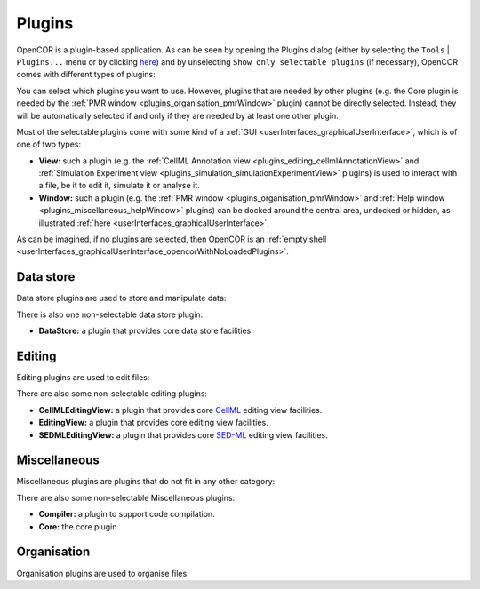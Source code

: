 .. _plugins_index:

=========
 Plugins
=========

OpenCOR is a plugin-based application.
As can be seen by opening the Plugins dialog (either by selecting the ``Tools`` | ``Plugins...`` menu or by clicking `here <opencor://openPluginsDialog>`__) and by unselecting ``Show only selectable plugins`` (if necessary), OpenCOR comes with different types of plugins:

.. image:: pics/screenshot01.png
   :align: center
   :scale: 25%

You can select which plugins you want to use.
However, plugins that are needed by other plugins (e.g. the Core plugin is needed by the :ref:`PMR window <plugins_organisation_pmrWindow>` plugin) cannot be directly selected.
Instead, they will be automatically selected if and only if they are needed by at least one other plugin.

Most of the selectable plugins come with some kind of a :ref:`GUI <userInterfaces_graphicalUserInterface>`, which is of one of two types:

- **View:** such a plugin (e.g. the :ref:`CellML Annotation view <plugins_editing_cellmlAnnotationView>` and :ref:`Simulation Experiment view <plugins_simulation_simulationExperimentView>` plugins) is used to interact with a file, be it to edit it, simulate it or analyse it.
- **Window:** such a plugin (e.g. the :ref:`PMR window <plugins_organisation_pmrWindow>` and :ref:`Help window <plugins_miscellaneous_helpWindow>` plugins) can be docked around the central area, undocked or hidden, as illustrated :ref:`here <userInterfaces_graphicalUserInterface>`.

As can be imagined, if no plugins are selected, then OpenCOR is an :ref:`empty shell <userInterfaces_graphicalUserInterface_opencorWithNoLoadedPlugins>`.

Data store
----------

Data store plugins are used to store and manipulate data:

.. rst-class:: internal reference

   - :ref:`BioSignalMLDataStore: <plugins_dataStore_biosignalmlDataStore>` a BioSignalML specific data store plugin.
   - :ref:`CSVDataStore: <plugins_dataStore_csvDataStore>` a `CSV <https://en.wikipedia.org/wiki/Comma-separated_values>`__ specific data store plugin.

There is also one non-selectable data store plugin:

- **DataStore:** a plugin that provides core data store facilities.

Editing
-------

Editing plugins are used to edit files:

.. rst-class:: internal reference

   - :ref:`CellMLAnnotationView: <plugins_editing_cellmlAnnotationView>` a plugin to annotate `CellML <https://www.cellml.org/>`__ files.
   - :ref:`CellMLTextView: <plugins_editing_cellmlTextView>` a plugin to edit `CellML <https://www.cellml.org/>`__ files using the :ref:`CellML Text format: <plugins_editing_cellmlTextView_cellmlTextFormat>`.
   - :ref:`RawCellMLView: <plugins_editing_rawCellmlView>` a plugin to edit `CellML <https://www.cellml.org/>`__ files using an `XML <https://www.w3.org/XML/>`__ editor.
   - :ref:`RawSEDMLView: <plugins_editing_rawSedmlView>` a plugin to edit `SED-ML <http://www.sed-ml.org/>`__ files using an `XML <https://www.w3.org/XML/>`__ editor.
   - :ref:`RawTextView: <plugins_editing_rawTextView>` a plugin to edit text-based files using a text editor.

There are also some non-selectable editing plugins:

- **CellMLEditingView:** a plugin that provides core `CellML <https://www.cellml.org/>`__ editing view facilities.
- **EditingView:** a plugin that provides core editing view facilities.
- **SEDMLEditingView:** a plugin that provides core `SED-ML <http://www.sed-ml.org/>`__ editing view facilities.

Miscellaneous
-------------

Miscellaneous plugins are plugins that do not fit in any other category:

.. rst-class:: internal reference

   - :ref:`HelpWindow: <plugins_miscellaneous_helpWindow>` a plugin to provide help.
   - :ref:`WebBrowserWindow: <plugins_miscellaneous_webBrowserWindow>` a plugin to browse the Web.

There are also some non-selectable Miscellaneous plugins:

- **Compiler:** a plugin to support code compilation.
- **Core:** the core plugin.

Organisation
------------

Organisation plugins are used to organise files:

.. rst-class:: internal reference

   - :ref:`FileBrowserWindow: <plugins_organisation_fileBrowserWindow>` a plugin to access local files.
   - :ref:`FileOrganiserWindow: <plugins_organisation_fileOrganiserWindow>` a plugin to virtually organise files.
   - :ref:`PMRWindow: <plugins_organisation_pmrWindow>` a plugin to access `PMR <https://models.physiomeproject.org/>`__.
   - :ref:`PMRWorkspacesWindow: <plugins_organisation_pmrWorkspacesWindow>` a plugin to manage a user's `PMR <https://models.physiomeproject.org/>`__ workspaces.
